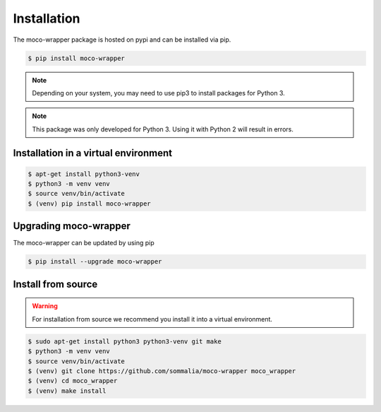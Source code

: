 Installation
============

The moco-wrapper package is hosted on pypi and can be installed via pip.


.. code-block:: shell

      $ pip install moco-wrapper

.. note:: Depending on your system, you may need to use pip3 to install packages for Python 3.
.. note:: This package was only developed for Python 3. Using it with Python 2 will result in errors.


Installation in a virtual environment
-------------------------------------

.. code-block:: shell

      $ apt-get install python3-venv
      $ python3 -m venv venv
      $ source venv/bin/activate
      $ (venv) pip install moco-wrapper


Upgrading moco-wrapper
----------------------

The moco-wrapper can be updated by using pip

.. code-block:: shell

      $ pip install --upgrade moco-wrapper


Install from source
-------------------

.. warning::
      For installation from source we recommend you install it into a virtual environment.


.. code-block:: shell
      
      $ sudo apt-get install python3 python3-venv git make
      $ python3 -m venv venv
      $ source venv/bin/activate
      $ (venv) git clone https://github.com/sommalia/moco-wrapper moco_wrapper
      $ (venv) cd moco_wrapper
      $ (venv) make install